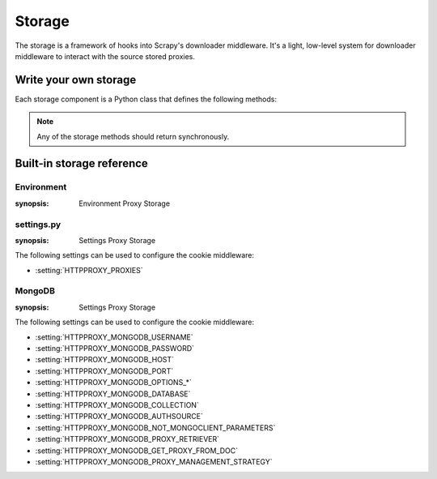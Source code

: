 .. _topics-storage:

=======
Storage
=======

The storage is a framework of hooks into Scrapy's downloader middleware. It's a
light, low-level system for downloader middleware to interact with the source
stored proxies.

Write your own storage
======================

Each storage component is a Python class that defines the following methods:

.. module:: scrapy_proxy_management.extensions

.. class:: Storage

   .. note::  Any of the storage methods should return synchronously.

   .. method:: open_spider(spider)

      :param spider:
          :type spider: :class:`~scrapy.spiders.Spider` object

   .. method:: close_spider(spider)

      :param spider:
          :type spider: :class:`~scrapy.spiders.Spider` object

   .. method:: invalidate_proxy(request, response, exception, spider, **kwargs)

      :param request:
          :type request: :class:`~scrapy.http.Request` object

      :param response:
          :type response: :class:`~scrapy.http.Response` object

      :param exception:
          :type exception: :class:`Exception` object

      :param spider:
          :type spider: :class:`~scrapy.spiders.Spider` object

   .. method:: load_proxies_from_source()

   .. method:: proxy_bypass(host, proxies)

      :param host:
          :type host:

          :param proxies:
          :type proxies:

       .. method:: retrieve_proxy(scheme, spider)

      :param spider:
          :type spider: :class:`~scrapy.spiders.Spider` object

Built-in storage reference
==========================

.. _storage-Environment:

Environment
-----------

.. module:: scrapy_proxy_management.extensions.environment_http_proxy
:synopsis: Environment Proxy Storage

.. class:: EnvironmentProxyStorage

.. _storage-settings.py:

settings.py
-----------

.. module:: scrapy_proxy_management.extensions.settings_http_proxy
:synopsis: Settings Proxy Storage

.. class:: SettingsProxyStorage

The following settings can be used to configure the cookie middleware:

* :setting:`HTTPPROXY_PROXIES`

.. _storage-MongoDB:

MongoDB
-------

.. module:: scrapy_proxy_management.extensions.mongodb_http_proxy
:synopsis: Settings Proxy Storage

.. class:: MongoDBSyncProxyStorage

The following settings can be used to configure the cookie middleware:

* :setting:`HTTPPROXY_MONGODB_USERNAME`
* :setting:`HTTPPROXY_MONGODB_PASSWORD`
* :setting:`HTTPPROXY_MONGODB_HOST`
* :setting:`HTTPPROXY_MONGODB_PORT`
* :setting:`HTTPPROXY_MONGODB_OPTIONS_*`
* :setting:`HTTPPROXY_MONGODB_DATABASE`
* :setting:`HTTPPROXY_MONGODB_COLLECTION`
* :setting:`HTTPPROXY_MONGODB_AUTHSOURCE`
* :setting:`HTTPPROXY_MONGODB_NOT_MONGOCLIENT_PARAMETERS`
* :setting:`HTTPPROXY_MONGODB_PROXY_RETRIEVER`
* :setting:`HTTPPROXY_MONGODB_GET_PROXY_FROM_DOC`
* :setting:`HTTPPROXY_MONGODB_PROXY_MANAGEMENT_STRATEGY`
